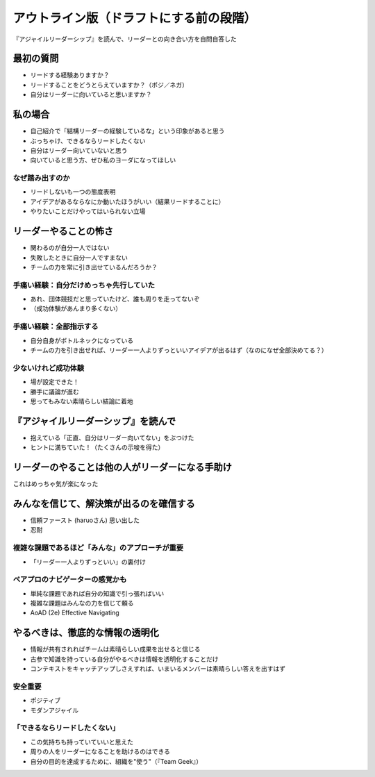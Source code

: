 ================================================================================
アウトライン版（ドラフトにする前の段階）
================================================================================

『アジャイルリーダーシップ』を読んで、リーダーとの向き合い方を自問自答した

最初の質問
================================================================================

* リードする経験ありますか？
* リードすることをどうとらえていますか？（ポジ／ネガ）
* 自分はリーダーに向いていると思いますか？

私の場合
================================================================================

* 自己紹介で「結構リーダーの経験しているな」という印象があると思う
* ぶっちゃけ、できるならリードしたくない
* 自分はリーダー向いていないと思う
* 向いていると思う方、ぜひ私のヨーダになってほしい

なぜ踏み出すのか
--------------------------------------------------

* リードしないも一つの態度表明
* アイデアがあるならなにか動いたほうがいい（結果リードすることに）
* やりたいことだけやってはいられない立場

.. きついけどやってんだ 負けるけどやってんだ 『ちはやふる』

リーダーやることの怖さ
================================================================================

* 関わるのが自分一人ではない
* 失敗したときに自分一人ですまない
* チームの力を常に引き出せているんだろうか？

手痛い経験：自分だけめっちゃ先行していた
--------------------------------------------------

* あれ、団体競技だと思っていたけど、誰も周りを走ってないぞ
* （成功体験があんまり多くない）

手痛い経験：全部指示する
--------------------------------------------------

* 自分自身がボトルネックになっている
* チームの力を引き出せれば、リーダー一人よりずっといいアイデアが出るはず（なのになぜ全部決めてる？）

少ないけれど成功体験
--------------------------------------------------

* 場が設定できた！
* 勝手に議論が進む
* 思ってもみない素晴らしい結論に着地

『アジャイルリーダーシップ』を読んで
================================================================================

* 抱えている「正直、自分はリーダー向いてない」をぶつけた
* ヒントに満ちていた！（たくさんの示唆を得た）

リーダーのやることは他の人がリーダーになる手助け
================================================================================

これはめっちゃ気が楽になった

.. 本当に強い人は周りを強くする 『ちはやふる』（実写映画）

みんなを信じて、解決策が出るのを確信する
================================================================================

* 信頼ファースト (haruoさん) 思い出した
* 忍耐

複雑な課題であるほど「みんな」のアプローチが重要
--------------------------------------------------

* 「リーダー一人よりずっといい」の裏付け

ペアプロのナビゲーターの感覚かも
--------------------------------------------------

* 単純な課題であれば自分の知識で引っ張ればいい
* 複雑な課題はみんなの力を信じて頼る
* AoAD (2e) Effective Navigating

やるべきは、徹底的な情報の透明化
================================================================================

* 情報が共有されればチームは素晴らしい成果を出せると信じる
* 古参で知識を持っている自分がやるべきは情報を透明化することだけ
* コンテキストをキャッチアップしさえすれば、いまいるメンバーは素晴らしい答えを出すはず

安全重要
--------------------------------------------------

* ポジティブ
* モダンアジャイル

「できるならリードしたくない」
--------------------------------------------------

* この気持ちも持っていていいと思えた
* 周りの人をリーダーになることを助けるのはできる
* 自分の目的を達成するために、組織を"使う"（『Team Geek』）
